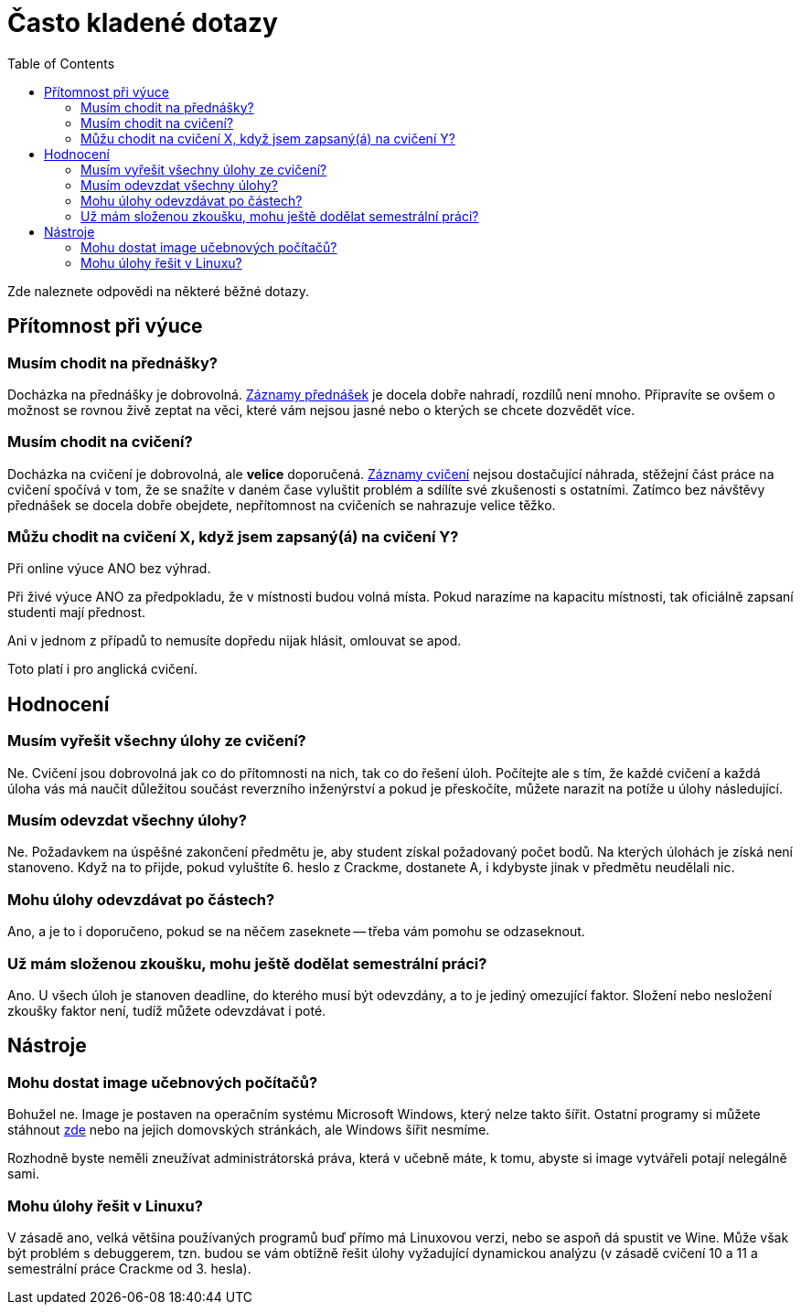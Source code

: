 ﻿
= Často kladené dotazy
:toc:
:imagesdir: ./media

Zde naleznete odpovědi na některé běžné dotazy.

== Přítomnost při výuce

=== Musím chodit na přednášky?

Docházka na přednášky je dobrovolná. xref:recordings.adoc[Záznamy přednášek] je docela dobře nahradí, rozdílů není mnoho. Připravíte se ovšem o možnost se rovnou živě zeptat na věci, které vám nejsou jasné nebo o kterých se chcete dozvědět více.

=== Musím chodit na cvičení?

Docházka na cvičení je dobrovolná, ale *velice* doporučená. xref:recordings.adoc[Záznamy cvičení] nejsou dostačující náhrada, stěžejní část práce na cvičení spočívá v tom, že se snažíte v daném čase vyluštit problém a sdílíte své zkušenosti s ostatními. Zatímco bez návštěvy přednášek se docela dobře obejdete, nepřítomnost na cvičeních se nahrazuje velice těžko.

=== Můžu chodit na cvičení X, když jsem zapsaný(á) na cvičení Y?

Při online výuce ANO bez výhrad.

Při živé výuce ANO za předpokladu, že v místnosti budou volná místa. Pokud narazíme na kapacitu místnosti, tak oficiálně zapsaní studenti mají přednost.

Ani v jednom z případů to nemusíte dopředu nijak hlásit, omlouvat se apod.

Toto platí i pro anglická cvičení.

== Hodnocení

=== Musím vyřešit všechny úlohy ze cvičení?

Ne. Cvičení jsou dobrovolná jak co do přítomnosti na nich, tak co do řešení úloh. Počítejte ale s tím, že každé cvičení a každá úloha vás má naučit důležitou součást reverzního inženýrství a pokud je přeskočíte, můžete narazit na potíže u úlohy následující.

=== Musím odevzdat všechny úlohy?

Ne. Požadavkem na úspěšné zakončení předmětu je, aby student získal požadovaný počet bodů. Na kterých úlohách je získá není stanoveno. Když na to přijde, pokud vyluštíte 6. heslo z Crackme, dostanete A, i kdybyste jinak v předmětu neudělali nic.

=== Mohu úlohy odevzdávat po částech?

Ano, a je to i doporučeno, pokud se na něčem zaseknete -- třeba vám pomohu se odzaseknout.

=== Už mám složenou zkoušku, mohu ještě dodělat semestrální práci?

Ano. U všech úloh je stanoven deadline, do kterého musí být odevzdány, a to je jediný omezující faktor. Složení nebo nesložení zkoušky faktor není, tudíž můžete odevzdávat i poté.

== Nástroje

=== Mohu dostat image učebnových počítačů?

Bohužel ne. Image je postaven na operačním systému Microsoft Windows, který nelze takto šířit. Ostatní programy si můžete stáhnout https://kib-files.fit.cvut.cz/mi-rev/nastroje/[zde] nebo na jejich domovských stránkách, ale Windows šířit nesmíme.

Rozhodně byste neměli zneužívat administrátorská práva, která v učebně máte, k tomu, abyste si image vytvářeli potají nelegálně sami.

=== Mohu úlohy řešit v Linuxu?

V zásadě ano, velká většina používaných programů buď přímo má Linuxovou verzi, nebo se aspoň dá spustit ve Wine. Může však být problém s debuggerem, tzn. budou se vám obtížně řešit úlohy vyžadující dynamickou analýzu (v zásadě cvičení 10 a 11 a semestrální práce Crackme od 3. hesla).

